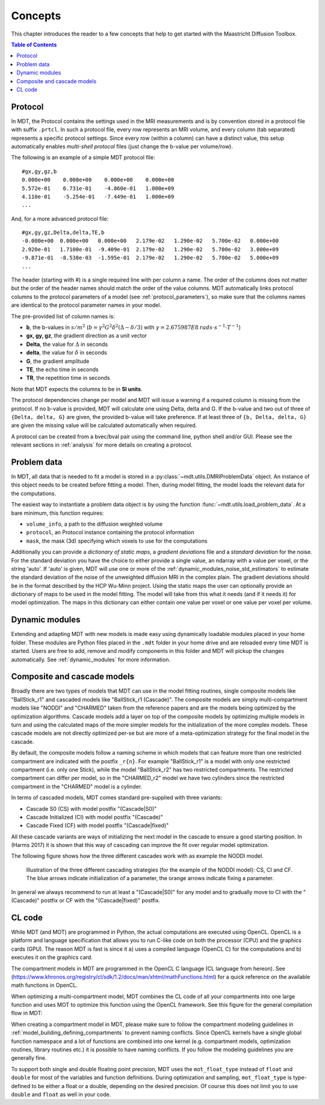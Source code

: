 ########
Concepts
########

This chapter introduces the reader to a few concepts that help to get started with the Maastricht Diffusion Toolbox.

.. contents:: Table of Contents
   :local:
   :backlinks: none

.. _concepts_protocol:

********
Protocol
********
In MDT, the Protocol contains the settings used in the MRI measurements and is by convention stored in a protocol file with suffix ``.prtcl``.
In such a protocol file, every row represents an MRI volume, and every column (tab separated) represents a specific protocol settings.
Since every row (within a column) can have a distinct value, this setup automatically enables *multi-shell protocol* files (just change the b-value per volume/row).

The following is an example of a simple MDT protocol file::

    #gx,gy,gz,b
    0.000e+00    0.000e+00    0.000e+00    0.000e+00
    5.572e-01    6.731e-01    -4.860e-01   1.000e+09
    4.110e-01    -5.254e-01   -7.449e-01   1.000e+09
    ...


And, for a more advanced protocol file::

    #gx,gy,gz,Delta,delta,TE,b
    -0.000e+00  0.000e+00   0.000e+00   2.179e-02   1.290e-02   5.700e-02   0.000e+00
    2.920e-01   1.7100e-01  -9.409e-01  2.179e-02   1.290e-02   5.700e-02   3.000e+09
    -9.871e-01  -8.538e-03  -1.595e-01  2.179e-02   1.290e-02   5.700e-02   5.000e+09
    ...


The header (starting with #) is a single required line with per column a name.
The order of the columns does not matter but the order of the header names should match the order of the value columns.
MDT automatically links protocol columns to the protocol parameters of a model (see :ref:`protocol_parameters`), so make sure that the columns names are identical to the
protocol parameter names in your model.

The pre-provided list of column names is:

* **b**, the b-values in :math:`s/m^2` (:math:`b = \gamma^2 G^2 \delta^2 (\Delta-\delta/3)` with :math:`\gamma = 2.675987E8 \: rads \cdot s^{-1} \cdot T^{-1}`)
* **gx, gy, gz**, the gradient direction as a unit vector
* **Delta**, the value for :math:`{\Delta}` in seconds
* **delta**, the value for :math:`{\delta}` in seconds
* **G**, the gradient amplitude
* **TE**, the echo time in seconds
* **TR**, the repetition time in seconds

Note that MDT expects the columns to be in **SI units**.

The protocol dependencies change per model and MDT will issue a warning if a required column is missing from the protocol.
If no b-value is provided, MDT will calculate one using Delta, delta and G.
If the b-value and two out of three of ``{Delta, delta, G}`` are given, the provided b-value will take preference.
If at least three of ``{b, Delta, delta, G}`` are given the missing value will be calculated automatically when required.

A protocol can be created from a bvec/bval pair using the command line, python shell and/or GUI.
Please see the relevant sections in :ref:`analysis` for more details on creating a protocol.


.. _concepts_problem_data_models:

************
Problem data
************
In MDT, all data that is needed to fit a model is stored in a :py:class:`~mdt.utils.DMRIProblemData` object.
An instance of this object needs to be created before fitting a model.
Then, during model fitting, the model loads the relevant data for the computations.

The easiest way to instantiate a problem data object is by using the function :func:`~mdt.utils.load_problem_data`.
At a bare minimum, this function requires:

* ``volume_info``, a path to the diffusion weighted volume
* ``protocol``, an Protocol instance containing the protocol information
* ``mask``, the mask (3d) specifying which voxels to use for the computations

Additionally you can provide a *dictionary of static maps*, a *gradient deviations* file and a *standard deviation* for the noise.
For the standard deviation you have the choice to either provide a single value, an ndarray with a value per voxel, or the string 'auto'.
If 'auto' is given, MDT will use one or more of the :ref:`dynamic_modules_noise_std_estimators` to estimate the standard deviation of the
noise of the unweighted diffusion MRI in the complex plain.
The gradient deviations should be in the format described by the HCP Wu-Minn project.
Using the static maps the user can optionally provide an dictionary of maps to be used in the model fitting.
The model will take from this what it needs (and if it needs it) for model optimization.
The maps in this dictionary can either contain one value per voxel or one value per voxel per volume.


***************
Dynamic modules
***************
Extending and adapting MDT with new models is made easy using dynamically loadable modules placed in your home folder.
These modules are Python files placed in the ``.mdt`` folder in your home drive and are reloaded every time MDT is started.
Users are free to add, remove and modify components in this folder and MDT will pickup the changes automatically.
See :ref:`dynamic_modules` for more information.


.. _concepts_composite_and_cascade_models:

****************************
Composite and cascade models
****************************
Broadly there are two types of models that MDT can use in the model fitting routines,
single composite models like "BallStick_r1" and cascaded models like "BallStick_r1 (Cascade)".
The composite models are simply multi-compartment models like "NODDI" and "CHARMED" taken from the reference papers and are the models being optimized by the optimization algorithms.
Cascade models add a layer on top of the composite models by optimizing multiple models in turn and using the calculated maps of the more simpler models
for the initialization of the more complex models.
These cascade models are not directly optimized per-se but are more of a meta-optimization strategy for the final model in the cascade.

By default, the composite models follow a naming scheme in which models that can feature more than one restricted compartment are indicated with the postfix ``_r{n}``.
For example "BallStick_r1" is a model with only one restricted compartment (i.e. only one Stick), while the model "BallStick_r2" has two restricted compartments.
The restricted compartment can differ per model, so in the "CHARMED_r2" model we have two cylinders since the restricted compartment in the "CHARMED" model is a cylinder.

In terms of cascaded models, MDT comes standard pre-supplied with three variants:

* Cascade S0 (CS) with model postfix "(Cascade|S0)"
* Cascade Initialized (CI) with model postfix "(Cascade)"
* Cascade Fixed (CF) with model postfix "(Cascade|fixed)"

All these cascade variants are ways of initializing the next model in the cascade to ensure a good starting position.
In (Harms 2017) it is shown that this way of cascading can improve the fit over regular model optimization.

The following figure shows how the three different cascades work with as example the NODDI model.

.. figure:: _static/figures/cascading_illustration.png

    Illustration of the three different cascading strategies (for the example of the NODDI model): CS, CI and CF.
    The blue arrows indicate initialization of a parameter, the orange arrows indicate fixing a parameter.


In general we always recommend to run at least a "(Cascade|S0)" for any model and to gradually move to CI with the "(Cascade)" postfix
or CF with the "(Cascade|fixed)" postfix.


.. _concepts_cl_code:

*******
CL code
*******
While MDT (and MOT) are programmed in Python, the actual computations are executed using OpenCL.
OpenCL is a platform and language specification that allows you to run C-like code on both the processor (CPU) and the graphics cards (GPU).
The reason MDT is fast is since it a) uses a compiled language (OpenCL C) for the computations and b) executes it on the graphics card.

The compartment models in MDT are programmed in the OpenCL C language (CL language from hereon).
See (https://www.khronos.org/registry/cl/sdk/1.2/docs/man/xhtml/mathFunctions.html) for a quick reference on the available math functions in OpenCL.

When optimizing a multi-compartment model, MDT combines the CL code of all your compartments into one large function and uses MOT to optimize this function using the OpenCL framework.
See this figure for the general compilation flow in MDT:

.. image:: _static/figures/mdt_compilation_flow.png


When creating a compartment model in MDT, please make sure to follow the compartment modeling guidelines in :ref:`model_building_defining_compartments` to prevent naming conflicts.
Since OpenCL kernels have a single global function namespace and a lot of functions are combined into one kernel
(e.g. compartment models, optimization routines, library routines etc.) it is possible to have naming conflicts.
If you follow the modeling guidelines you are generally fine.

To support both single and double floating point precision, MDT uses the ``mot_float_type`` instead of ``float`` and ``double`` for most of the variables and function definitions.
During optimization and sampling, ``mot_float_type`` is type-defined to be either a float or a double, depending on the desired precision.
Of course this does not limit you to use ``double`` and ``float`` as well in your code.
